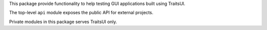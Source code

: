 This package provide functionality to help testing GUI applications built
using TraitsUI.

The top-level ``api`` module exposes the public API for external projects.

Private modules in this package serves TraitsUI only.
